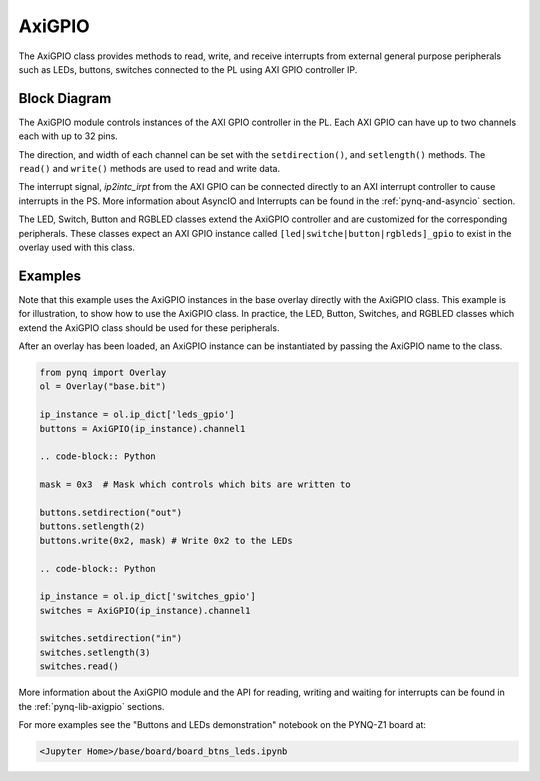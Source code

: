 .. _pynq-libraries-axigpio:

AxiGPIO
=======

The AxiGPIO class provides methods to read, write, and receive 
interrupts from external general purpose peripherals such as LEDs, 
buttons, switches connected to the PL using AXI GPIO controller IP.


Block Diagram
-------------

The AxiGPIO module controls instances of the AXI GPIO controller in
the PL. Each AXI GPIO can have up to two channels each with up to 32 pins. 

.. image:: ../images/gpio.png
   :align: center  

The direction, and width of each channel can be set with the 
``setdirection()``, and ``setlength()`` methods.
The ``read()`` and ``write()`` methods are used to read and write data. 

The interrupt signal, *ip2intc_irpt* from the AXI GPIO can be connected 
directly
to an AXI interrupt controller to cause interrupts in the PS. More 
information
about AsyncIO and Interrupts can be found in the :ref:`pynq-and-asyncio`
section.

.. image:: ../images/gpio_interrupt.png
   :align: center

The LED, Switch, Button and RGBLED classes extend the AxiGPIO controller 
and are customized for the corresponding peripherals. These classes 
expect an AXI GPIO instance called ``[led|switche|button|rgbleds]_gpio`` 
to exist in the overlay used with this class. 

Examples
--------

Note that this example uses the AxiGPIO instances in the base overlay 
directly with the AxiGPIO class. 
This example is for illustration, to show how to use the AxiGPIO class.
In practice, the LED, Button, Switches, and RGBLED classes which extend 
the AxiGPIO class should be used for these peripherals. 

After an overlay has been loaded, an AxiGPIO instance can be instantiated 
by passing the AxiGPIO name to the class. 

.. code-block:: Python

   from pynq import Overlay
   ol = Overlay("base.bit")

   ip_instance = ol.ip_dict['leds_gpio']
   buttons = AxiGPIO(ip_instance).channel1

   .. code-block:: Python
   
   mask = 0x3  # Mask which controls which bits are written to

   buttons.setdirection("out")
   buttons.setlength(2)
   buttons.write(0x2, mask) # Write 0x2 to the LEDs

   .. code-block:: Python

   ip_instance = ol.ip_dict['switches_gpio']
   switches = AxiGPIO(ip_instance).channel1

   switches.setdirection("in")
   switches.setlength(3)
   switches.read() 

   
More information about the AxiGPIO module and the API for reading, writing
and waiting for interrupts can be found in the :ref:`pynq-lib-axigpio` 
sections.

For more examples see the "Buttons and LEDs demonstration" notebook on the
PYNQ-Z1 board at:

.. code-block:: console

   <Jupyter Home>/base/board/board_btns_leds.ipynb
